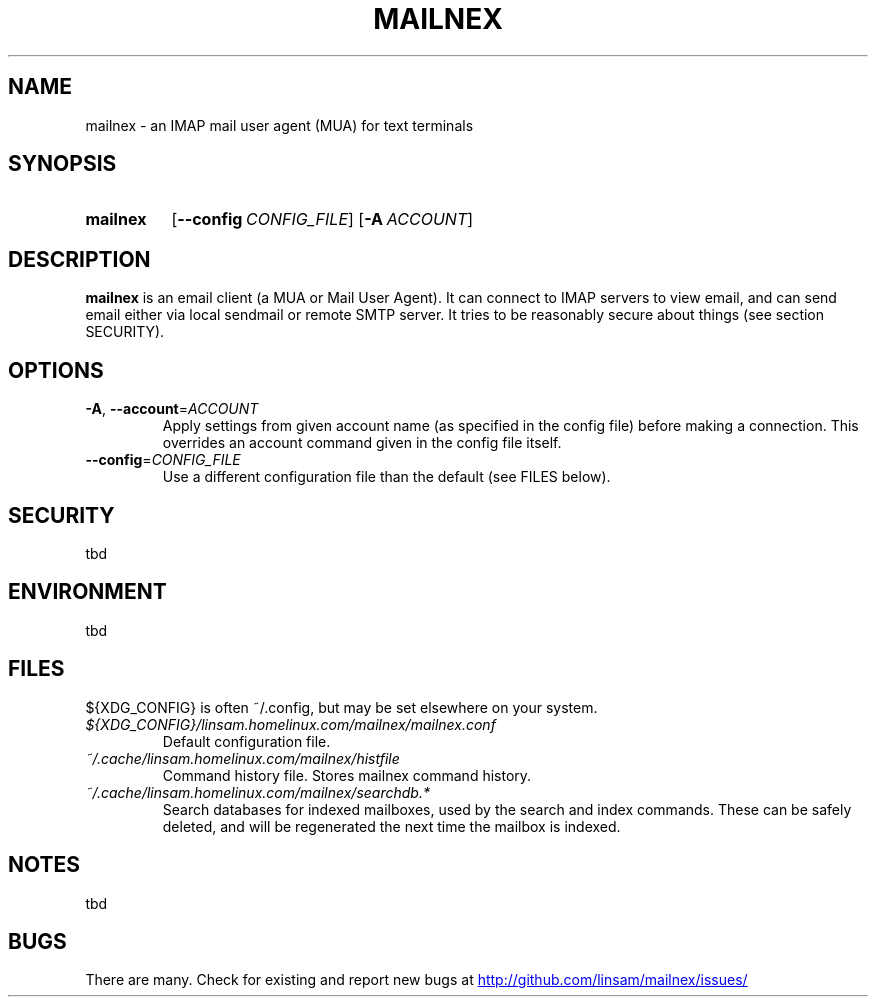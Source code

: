 .\" See <https://liw.fi/manpages/> and man-pages(7) for imformation on how to
.\" edit this file
.TH MAILNEX 1 2017-07-08
.SH NAME
mailnex \- an IMAP mail user agent (MUA) for text terminals
.SH SYNOPSIS
.SY mailnex
.OP \-\-config CONFIG_FILE
.OP \-A ACCOUNT
.YS
.SH DESCRIPTION
.B mailnex
is an email client (a MUA or Mail User Agent).
It can connect to IMAP servers to view email, and can send email either via
local sendmail or remote SMTP server.
It tries to be reasonably secure about things (see section SECURITY).
.SH OPTIONS
.TP
.BR \-A ", " \-\-account =\fIACCOUNT\fR
Apply settings from given account name (as specified in the config file)
before making a connection.
This overrides an account command given in the config file itself.
.TP
.BR \-\-config =\fICONFIG_FILE\fR
Use a different configuration file than the default (see FILES below).
.SH SECURITY
tbd
.SH ENVIRONMENT
tbd
.SH FILES
${XDG_CONFIG} is often ~/.config, but may be set elsewhere on your system.
.TP
.I ${XDG_CONFIG}/linsam.homelinux.com/mailnex/mailnex.conf
Default configuration file.
.TP
.I ~/.cache/linsam.homelinux.com/mailnex/histfile
Command history file. Stores mailnex command history.
.TP
.I ~/.cache/linsam.homelinux.com/mailnex/searchdb.*
Search databases for indexed mailboxes, used by the search and index commands.
These can be safely deleted, and will be regenerated the next time the mailbox
is indexed.
.SH NOTES
tbd
.SH BUGS
There are many.
Check for existing and report new bugs at
.UR http://github.com/linsam/mailnex/issues/
.UE
